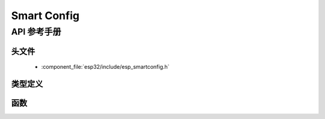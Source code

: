 Smart Config
============

API 参考手册
-------------

头文件
^^^^^^^^^^^^

  * :component_file:`esp32/include/esp_smartconfig.h`

类型定义
^^^^^^^^^^^^^^^^

.. doxygentypedef:: sc_callback_t

函数
^^^^^^^^^

.. doxygenfunction:: esp_smartconfig_get_version
.. doxygenfunction:: esp_smartconfig_start
.. doxygenfunction:: esp_smartconfig_stop
.. doxygenfunction:: esp_esptouch_set_timeout
.. doxygenfunction:: esp_smartconfig_set_type
.. doxygenfunction:: esp_smartconfig_fast_mode
